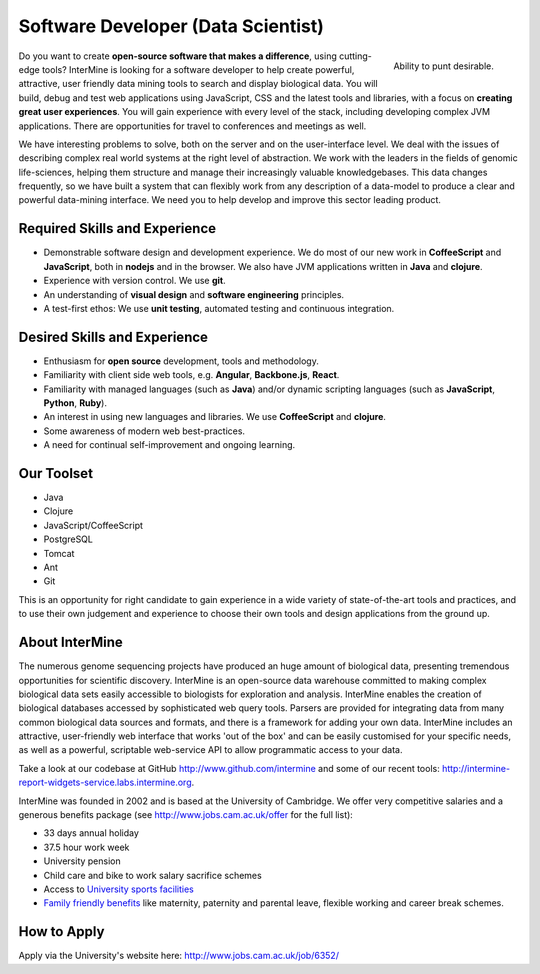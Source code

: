 Software Developer (Data Scientist)
================================

.. figure::  cam_bridge.jpg
   :align:   right

   Ability to punt desirable.

Do you want to create **open-source software that makes a difference**, using
cutting-edge tools? InterMine is looking for a software developer to help create
powerful, attractive, user friendly data mining tools to search and display
biological data. You will build, debug and test web applications using
JavaScript, CSS and the latest tools and libraries, with a focus on **creating
great user experiences**. You will gain experience with every level of the stack,
including developing complex JVM applications. There are opportunities for
travel to conferences and meetings as well.

We have interesting problems to solve, both on the server and on the
user-interface level. We deal with the issues of describing complex real world
systems at the right level of abstraction. We work with the leaders in the
fields of genomic life-sciences, helping them structure and manage their
increasingly valuable knowledgebases. This data changes frequently, so we have
built a system that can flexibly work from any description of a data-model to
produce a clear and powerful data-mining interface. We need you to help develop
and improve this sector leading product.

Required Skills and Experience
------------------------------

* Demonstrable software design and development experience. We do most of our new
  work in **CoffeeScript** and **JavaScript**, both in **nodejs** and in the browser. We also have
  JVM applications written in **Java** and **clojure**.
* Experience with version control. We use **git**.
* An understanding of **visual design** and **software engineering** principles.
* A test-first ethos: We use **unit testing**, automated testing and continuous integration.

Desired Skills and Experience
------------------------------

* Enthusiasm for **open source** development, tools and methodology.
* Familiarity with client side web tools, e.g. **Angular**, **Backbone.js**,
  **React**.
* Familiarity with managed languages (such as **Java**) and/or dynamic scripting
  languages (such as **JavaScript**, **Python**, **Ruby**).
* An interest in using new languages and libraries. We use **CoffeeScript** and
  **clojure**.
* Some awareness of modern web best-practices.
* A need for continual self-improvement and ongoing learning.

Our Toolset
------------------------------

* Java
* Clojure
* JavaScript/CoffeeScript
* PostgreSQL
* Tomcat
* Ant
* Git

This is an opportunity for right candidate to gain experience in a wide variety
of state-of-the-art tools and practices, and to use their own judgement and
experience to choose their own tools and design applications from the ground up.

About InterMine
------------------------------

The numerous genome sequencing projects have produced an huge amount of
biological data, presenting tremendous opportunities for scientific discovery.
InterMine is an open-source data warehouse committed to making complex
biological data sets easily accessible to biologists for exploration and
analysis. InterMine enables the creation of biological databases accessed by
sophisticated web query tools. Parsers are provided for integrating data from
many common biological data sources and formats, and there is a framework for
adding your own data. InterMine includes an attractive, user-friendly web
interface that works 'out of the box' and can be easily customised for your
specific needs, as well as a powerful, scriptable web-service API to allow
programmatic access to your data.

Take a look at our codebase at GitHub http://www.github.com/intermine and some
of our recent tools: http://intermine-report-widgets-service.labs.intermine.org.

InterMine was founded in 2002 and is based at the University of Cambridge. We
offer very competitive salaries and a generous benefits package (see
http://www.jobs.cam.ac.uk/offer for the full list):

* 33 days annual holiday
* 37.5 hour work week
* University pension
* Child care and bike to work salary sacrifice schemes
* Access to `University sports facilities <http://www.sport.cam.ac.uk/information/staff.html>`_
* `Family friendly benefits <http://www.admin.cam.ac.uk/offices/hr/staff/benefits/family.html>`_ like maternity, paternity and parental leave, flexible working and career break schemes.


How to Apply
------------------------------

Apply via the University's website here: http://www.jobs.cam.ac.uk/job/6352/


